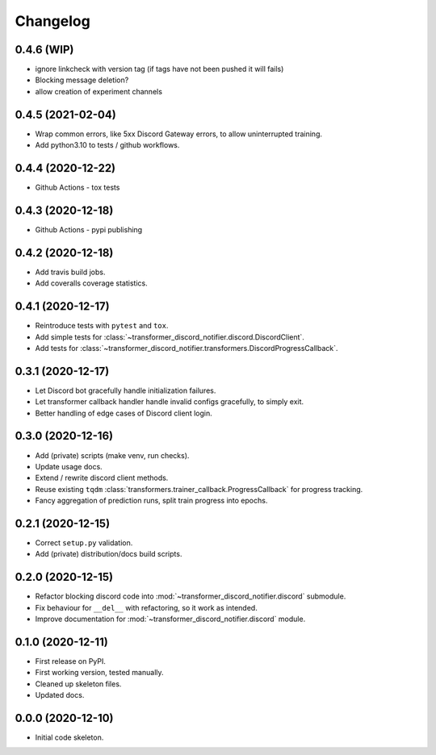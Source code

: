 
Changelog
=========

0.4.6 (WIP)
-----------

* ignore linkcheck with version tag (if tags have not been pushed it will fails)
* Blocking message deletion?
* allow creation of experiment channels

0.4.5 (2021-02-04)
------------------

* Wrap common errors, like 5xx Discord Gateway errors, to allow uninterrupted training.
* Add python3.10 to tests / github workflows.

0.4.4 (2020-12-22)
------------------

* Github Actions - tox tests

0.4.3 (2020-12-18)
------------------

* Github Actions - pypi publishing

0.4.2 (2020-12-18)
------------------

* Add travis build jobs.
* Add coveralls coverage statistics.

0.4.1 (2020-12-17)
------------------

* Reintroduce tests with ``pytest`` and ``tox``.
* Add simple tests for :class:`~transformer_discord_notifier.discord.DiscordClient`.
* Add tests for :class:`~transformer_discord_notifier.transformers.DiscordProgressCallback`.

0.3.1 (2020-12-17)
------------------

* Let Discord bot gracefully handle initialization failures.
* Let transformer callback handler handle invalid configs gracefully, to simply exit.
* Better handling of edge cases of Discord client login.

0.3.0 (2020-12-16)
------------------

* Add (private) scripts (make venv, run checks).
* Update usage docs.
* Extend / rewrite discord client methods.
* Reuse existing ``tqdm`` :class:`transformers.trainer_callback.ProgressCallback` for progress tracking.
* Fancy aggregation of prediction runs, split train progress into epochs.

0.2.1 (2020-12-15)
------------------

* Correct ``setup.py`` validation.
* Add (private) distribution/docs build scripts.

0.2.0 (2020-12-15)
------------------

* Refactor blocking discord code into :mod:`~transformer_discord_notifier.discord` submodule.
* Fix behaviour for ``__del__`` with refactoring, so it work as intended.
* Improve documentation for :mod:`~transformer_discord_notifier.discord` module.

0.1.0 (2020-12-11)
------------------

* First release on PyPI.
* First working version, tested manually.
* Cleaned up skeleton files.
* Updated docs.

0.0.0 (2020-12-10)
------------------

* Initial code skeleton.

